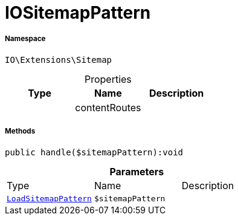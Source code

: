 :table-caption!:
:example-caption!:
:source-highlighter: prettify
:sectids!:
[[io__iositemappattern]]
= IOSitemapPattern





===== Namespace

`IO\Extensions\Sitemap`





.Properties
|===
|Type |Name |Description

| 
    |contentRoutes
    |
|===


===== Methods

[source%nowrap, php]
----

public handle($sitemapPattern):void

----









.*Parameters*
|===
|Type |Name |Description
| xref:stable7@interface::Plugin.adoc#plugin_events_loadsitemappattern[`LoadSitemapPattern`]
a|`$sitemapPattern`
|
|===


